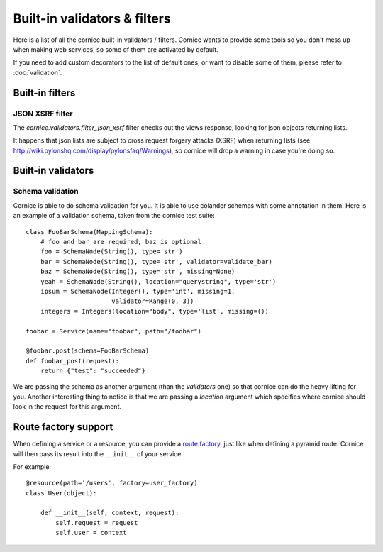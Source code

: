 Built-in validators & filters
#############################

Here is a list of all the cornice built-in validators / filters. Cornice wants
to provide some tools so you don't mess up when making web services, so some of
them are activated by default.

If you need to add custom decorators to the list of default ones, or want to
disable some of them, please refer to :doc:`validation`.

Built-in filters
================

JSON XSRF filter
----------------

The `cornice.validators.filter_json_xsrf` filter checks out the views response,
looking for json objects returning lists.

It happens that json lists are subject to cross request forgery attacks (XSRF)
when returning lists (see http://wiki.pylonshq.com/display/pylonsfaq/Warnings), 
so cornice will drop a warning in case you're doing so.

Built-in validators
===================

Schema validation
-----------------

Cornice is able to do schema validation for you. It is able to use colander
schemas with some annotation in them. Here is an example of a validation
schema, taken from the cornice test suite::

    class FooBarSchema(MappingSchema):
        # foo and bar are required, baz is optional
        foo = SchemaNode(String(), type='str')
        bar = SchemaNode(String(), type='str', validator=validate_bar)
        baz = SchemaNode(String(), type='str', missing=None)
        yeah = SchemaNode(String(), location="querystring", type='str')
        ipsum = SchemaNode(Integer(), type='int', missing=1,
                           validator=Range(0, 3))
        integers = Integers(location="body", type='list', missing=())

    foobar = Service(name="foobar", path="/foobar")

    @foobar.post(schema=FooBarSchema)
    def foobar_post(request):
        return {"test": "succeeded"}

We are passing the schema as another argument (than the `validators` one)
so that cornice can do the heavy lifting for you. Another interesting thing to
notice is that we are passing a `location` argument which specifies where
cornice should look in the request for this argument.


Route factory support
=====================

When defining a service or a resource, you can provide a `route factory 
<http://docs.pylonsproject.org/projects/pyramid/en/latest/narr/urldispatch.html#route-factories>`_,
just like when defining a pyramid route. Cornice will then pass its result
into the ``__init__`` of your service.

For example::

    @resource(path='/users', factory=user_factory)
    class User(object):

        def __init__(self, context, request):
            self.request = request
            self.user = context
